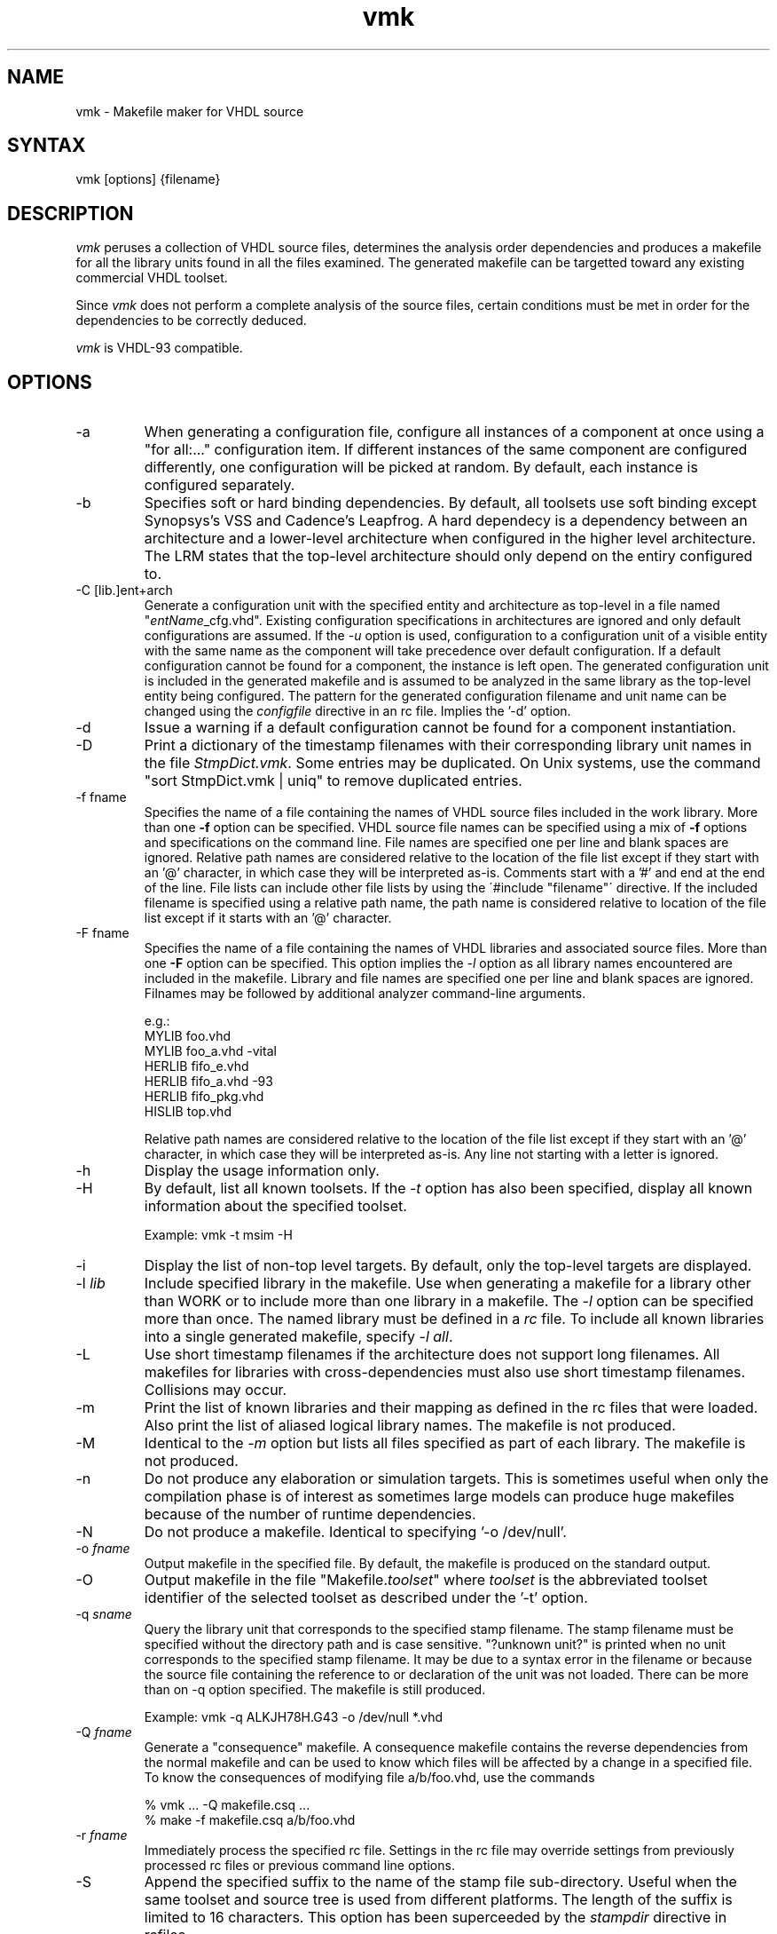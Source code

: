 .TH vmk 1

.SH NAME
vmk - Makefile maker for VHDL source

.SH SYNTAX
vmk [options] {filename}

.SH DESCRIPTION
\fIvmk\fP peruses a collection of VHDL source files,
determines the analysis order dependencies
and produces a makefile for all the library units found in
all the files examined.
The generated makefile can be targetted toward any existing
commercial VHDL toolset.
.LP
Since \fIvmk\fP does not perform a complete analysis of the source files,
certain conditions must be met in order for the dependencies to be
correctly deduced.
.LP
\fIvmk\fP is VHDL-93 compatible.

.SH OPTIONS
.\"
.IP -a
When generating a configuration file, configure all instances of a
component at once using a "for all:..." configuration item.  If
different instances of the same component are configured differently,
one configuration will be picked at random.  By default, each instance
is configured separately.
.\"
.IP -b soft|hard
Specifies soft or hard binding dependencies.
By default, all toolsets use soft binding except Synopsys's VSS
and Cadence's Leapfrog.
A hard dependecy is a dependency between an architecture and
a lower-level architecture when configured in the higher
level architecture.
The LRM states that the top-level architecture should only
depend on the entiry configured to.
.\"
.IP "-C [lib.]ent+arch"
Generate a configuration unit with the specified entity and
architecture as top-level in a file named "\fIentName\fP_cfg.vhd".
Existing configuration specifications in architectures are ignored and
only default configurations are assumed.  If the \fI-u\fP option is
used, configuration to a configuration unit of a visible entity with
the same name as the component will take precedence over default
configuration.  If a default configuration cannot be found for a
component, the instance is left open.  The generated configuration
unit is included in the generated makefile and is assumed to be
analyzed in the same library as the top-level entity being configured.
The pattern for the generated configuration filename and unit name can
be changed using the \fIconfigfile\fP directive in an rc file.
Implies the '-d' option.
.\"
.IP "-d"
Issue a warning if a default configuration cannot be found
for a component instantiation.
.\"
.IP "-D"
Print a dictionary of the timestamp filenames with their corresponding
library unit names in the file \fIStmpDict.vmk\fP.
Some entries may be duplicated.
On Unix systems, use the command "sort StmpDict.vmk | uniq" to
remove duplicated entries.
.\"
.IP "-f fname"
Specifies the name of a file containing the names of VHDL source files
included in the work library.
More than one \fB-f\fP option can be specified.
VHDL source file names can be specified using a mix of \fB-f\fP options
and specifications on the command line.
File names are specified one per line and blank spaces are ignored.
Relative path names are considered relative to the location of the file list
except if they start with an '@' character, in which case they will
be interpreted as-is.
Comments start with a '#' and end at the end of the line.
File lists can include other file lists by using the
\'#include "filename"\' directive.
If the included filename is specified using a relative path name,
the path name is considered relative to location of the file list
except if it starts with an '@' character.
.\"
.IP "-F fname"
Specifies the name of a file containing the names of VHDL libraries
and associated source files.
More than one \fB-F\fP option can be specified.
This option implies the \fI-l\fP option
as all library names encountered are included in the makefile.
Library and file names are specified one per line and blank spaces are ignored.
Filnames may be followed by additional analyzer command-line arguments.
.sp
e.g.:
.nf
          MYLIB   foo.vhd
          MYLIB   foo_a.vhd       -vital
          HERLIB  fifo_e.vhd
          HERLIB  fifo_a.vhd      -93
          HERLIB  fifo_pkg.vhd
          HISLIB  top.vhd
.fi
.sp
Relative path names are considered relative to the location of the file list
except if they start with an '@' character, in which case they will
be interpreted as-is.
Any line not starting with a letter is ignored.
.\"
.IP "-h"
Display the usage information only.
.\"
.IP "-H"
By default, list all known toolsets.
If the \fI-t\fP option has also been specified,
display all known information about the specified toolset.
.sp
Example: vmk -t msim -H
.\"
.IP "-i"
Display the list of non-top level targets.
By default, only the top-level targets are displayed.
.\"
.IP "-l \fIlib\fP"
Include specified library in the makefile.
Use when generating a makefile for a library other than WORK
or to include more than one library in a makefile.
The \fI-l\fP option can be specified more than once.
The named library must be defined in a \fIrc\fP file.
To include all known libraries into a single generated makefile,
specify \fI-l all\fP.
\"
.IP "-L"
Use short timestamp filenames
if the architecture does not support long filenames.
All makefiles for libraries with cross-dependencies
must also use short timestamp filenames.
Collisions may occur.
.\"
.IP -m
Print the list of known libraries and their mapping as defined
in the rc files that were loaded.
Also print the list of aliased logical library names.
The makefile is not produced.
.\"
.IP -M
Identical to the \fI-m\fP option but lists
all files specified as part of each library.
The makefile is not produced.
.\"
.IP -n
Do not produce any elaboration or simulation targets.
This is sometimes useful when only the compilation phase is
of interest as sometimes large models can produce huge makefiles
because of the number of runtime dependencies.
.\"
.IP -N
Do not produce a makefile.
Identical to specifying '-o /dev/null'.
.\"
.IP "-o \fIfname\fP"
Output makefile in the specified file.
By default, the makefile is produced on the standard output.
.\"
.IP "-O"
Output makefile in the file "Makefile.\fItoolset\fP" where \fItoolset\fP
is the abbreviated toolset identifier of the selected toolset as described
under the '-t' option.
.\"
.IP "-q \fIsname\fP"
Query the library unit that corresponds to the specified stamp filename.
The stamp filename must be specified without the directory path and is
case sensitive.
"?unknown unit?" is printed when no unit corresponds to the specified stamp
filename.
It may be due to a syntax error in the filename or because the source
file containing the reference to or declaration of the unit was not
loaded.
There can be more than on -q option specified.
The makefile is still produced.
.RS
.LP
Example: vmk -q ALKJH78H.G43 -o /dev/null *.vhd
.RE
.\"
.IP "-Q \fIfname\fP"
Generate a "consequence" makefile.
A consequence makefile contains the reverse dependencies
from the normal makefile and can be used to know
which files will be affected by a change in a specified file.
To know the consequences of modifying file a/b/foo.vhd,
use the commands
.RS
.LP
.nf
% vmk ... -Q makefile.csq ...
% make -f makefile.csq a/b/foo.vhd
.fi
.RE
.\"
.IP "-r \fIfname\fP"
Immediately process the specified rc file.  Settings in the rc file
may override settings from previously processed rc files or previous
command line options.
.\"
.IP -S \fIsuffix\fP
Append the specified suffix to the name of the stamp file sub-directory.
Useful when the same toolset and source tree is used from different platforms.
The length of the suffix is limited to 16 characters.
This option has been superceeded by the \fIstampdir\fP directive
in rcfiles.
.\"
.IP "-t \fItoolset\fP"
Deduce dependencies and analysis commands for the specified toolset.
Predefined toolsets are:
.RS
.IP dc
Synopsys Design Compiler
.IP dx
Dasix
.IP iks
Ikos Voyager
.IP lf
LeapFrog
.IP m1076
Mentor System 1076
.IP msim
ModelSim for Unix
.IP mtu
Model Technology for Unix
.IP mtw
Model Technology for Windows
.IP nc
NC-VHDL (Inca)
.IP qck
Mentor QuickVHDL
.IP qh
Mentor QuickHDL
.IP rr
Racal-Redac
.IP sc
Synopsys Scirocco
.IP vl
ViewLogic
.IP vas
Vantage Analysis Spreadsheet
.IP vss
Synopsys VSS
.IP vul
Veda's Vulcan
.IP xl
VHDL-XL
.RE
.IP
A different timestamp directory is used for each toolset
so more than one can be used in parallel on the same source files.
This option replaces all previously specified commands and options
with the default commands and options for the specified toolset.
\"
.IP "-T"
Consider all architectures and configurations as potential top-level units.
By default, only architectures and configurations of port-less entities
are considered as potential top-level units.
.\"
.IP -u
When generating a configuration unit, configure to configuration units
of entities when possible.  By default, only default configurations to
architectures of entities are used.
.\"
.IP -v
Display version number and licensing information only.
The makefile is not produced.
.\"
.IP -V
Infer unknown references as references to Verilog modules.
The toolset used must have a verilog command defined.
.\"
.IP "-w \fIlibrary\fP"
Declare the logical library to be another name for the WORK library.
This option is required to properly identify all dependencies
if the explicit library logical name is used instead of 'WORK'
in the VHDL source files. For example:
.sp
.nf
library CHIP;
use CHIP.PKG.all;
.fi
.sp
The option '-w CHIP' is required if 'CHIP' is the current working library.
This option is also required if the '%w' or '%W' placeholder is used
in the user-specified commands or stamp directory.

.SH RC FILES
Configuration files can be used to provide run-time information to
\fIvmk\fP.  Before processing the command-line options, \fIvmk\fP
looks for and processes 3 rc files in the following order: the file
specified in the VMKRC environment variable, the file \fI.vmkrc\fP in
the user's home directory (as specified by the HOME environment
variable) and the file \fI.vmkrc\fP in the current working directory.
.LP
In the event of conflicting configuration settings in rc files,
the setting from the last rc file read takes precedence.
Settings from the command line override any setting from rc files.
.LP
The rc files are free-format files with blank-separated keywords.
Keywords containing blank spaces can be enclosed between double quotes.
Double quotes can be included in quoted keywords by doubling them.
.ce 1
e.g. "keyword with a quote "" and spaces".
.LP
If pathnames are specified as relative, they will be interpreted
as relative to the location of the rc file containing the
specification and corrected to reflect the current working
directory
e.g. file "../foo" specified in rc file ../.vmkrc will
be corrected to "../../foo".
The relocation of relative pathnames can be prevented by prepending
an '@' at the start of the pathname which will be taken as-is.
e.g. file "@../foo" specified in rc file ../.vmkrc will
be interpreted as "../foo".
.LP
Specified pathnames can contain environment variables.
Environment variables to be replaced are denoted by a '$' and may
be optionally enclosed between "{}" if they 
are not delimited by a non-alphanumeric character.
Two specify a single '$', escape it by using '$$'. e.g.:
.ce 3
$VMKHOME/lib/vmkrc
/home/${MOUNT_POINT}a1/here
/the/dollar$$sign/is/escaped
.LP
The recognized directives are:

.IP "toolset <toolset>"
Specify the toolset to use to deduce dependencies and analysis commands.
Currently, the following <toolset> are predefined:
.RS
.IP dasix
Dasix
.IP dc_shell
Synopsys Design Compiler
.IP leapfrog
LeapFrog
.IP modelsim
ModelSim for Unix
.IP inca
NC-VHDL (Inca)
.IP racal-redac
Racal-Redac
.IP viewlogic
ViewLogic
.IP vantage
Vantage Analysis Spreadsheet
.IP scirocco
Synopsys Scirocco
.IP synopsys
Synopsys VSS
.IP system1076
Mentor System 1076
.IP quickvhdl
Mentor QuickVHDL
.IP quickhdl
Mentor QuickHDL
.IP vhdl-xl
VHDL-XL
.IP voyager
Ikos Voyager
.IP vulcan
Veda's vulcan
.RE
This directive replaces all previously specified commands and options
with the default commands and options for the specified toolset.
See the \fItooldef\fP directive to define or replace the definition
of a toolset.

.IP "tooldef <fullname> <abbrev> <descr> hard|soft \\ "
.nf
<analyze-in-work-command> \\
[<verilog-in-work-command>] \\
[<elab-arch-in-work-command> <elab-conf-in-work-command>] \\
<sim-arch-in-work-command> <sim-conf-in-work-command> \\
<analyze-in-lib-command> \\
[<verilog-in-lib-command>] \\
[<elab-arch-in-lib-command> <elab-conf-in-lib-command>] \\
<sim-arch-in-lib-command> <sim-conf-in-lib-command>"
.fi
.sp
Define a new toolset with default VHDL analysis, verilog (optional),
elaboration (optional) and simulation commands.
\fIfullname\fP is the toolset identifier used in the \fItoolset\fP directive.
If the specified fullname is the same as a previously defined toolset,
the new toolset hides the previously defined one.
\fIabbrev\fP is the toolset identifier used in the \fI-t\fP option.
If the specified abbreviation is the same as a previously defined toolset,
the new toolset hides the previously defined one.
\fIdescr\fP is the toolset description given by the \fI-H\fP option.
See the \fIbinding\fP directive for a description of \fIhard\fP
and \fIsoft\fP. This value should usually be \fIsoft\fP.
The "in-work" commands are the command used in single-library mode.
The "in-lib" commands are the commands used in multi-library mode
and MUST contain a '%w' or '%W' placeholder.
See the \fIanalyze\fP, \fIverilog\fP,
\fIelaborate\fP and \fIsimulate\fP directives
for a description of the command format.
\fBDo not forget to quote commands and descriptions if they contain
white spaces\fP.
.sp
For example, the directive describing the ModelSim toolset would
be specified as follow:
.sp
.nf
tooldef modelsim msim "Model Technology's ModelSim" soft \\
    "vcom -explicit $(ANAFLAGS) %f" \\
    "vlog $(VLOGFLAGS) %p%m.v" \\
    "echo \\"run -all;quit\\" | vsim -c $(SIMFLAGS) %e %a" \\
    "echo \\"run -all;quit\\" | vsim -c $(SIMFLAGS) %c") \\
    "vcom -work %w $(ANAFLAGS) %f" \\
    "vlog -work %w $(VLOGFLAGS) %p%m.v" \\
    "echo \\"run -all;quit\\" | vsim -c -lib %w $(SIMFLAGS) %e %a" \\
    "echo \\"run -all;quit\\" | vsim -c -lib %w $(SIMFLAGS) %c"
    
.fi

.IP "preprocess <command>"
Specify a command to use to preprocess all source files,
before parsing them to determine dependencies,
replacing any instance of '%f' with the name of the file to be preprocessed
and '%%' with a single '%' character.
The analysis command should perform a similar preprocessing.
By default, no preprocessing is done.
.sp
Example: preprocess "cpp -E %f | egrep -v \\^\\#"

.IP "analyze <command>"
Replace the command used to analyze all VHDL source files in
the currently selected toolset with the specified command.
When used, any instance of
\'%f' is replaced with the name of the file to be analyzed,
\'%w' is replaced with the lowercase name of the current working
library as specified by a single '-w' option,
\'%W' is replaced with the uppercase name of the current working
library as specified by a single '-w' option,
and '%%' is replaced with a single '%' character.
.sp
Example: analyze "vcom -explicit -93 $(VCOM_FLAGS) %f"

.IP "verilog <command>"
Replace the command used to compile all Verilog source files in
the currently selected toolset with the specified command.
When used, any instance of
\'%p' is replaced with the path to the library containing the source code
including a final '/',
\'%m' is replaced with the lowercase name of the module to be analyzed,
\'%M' is replaced with the uppercase name of the module to be analyzed,
\'%w' is replaced with the lowercase name of the current working
library as specified by a single '-w' option,
\'%W' is replaced with the uppercase name of the current working
library as specified by a single '-w' option,
and '%%' is replaced with a single '%' character.
.sp
Example: verilog "vlog $(VLOGFLAGS) %p%M.v"

.IP "elaborate architecture <command>"
Replace the command used to elaborate an architecture
in the currently selected toolset with the specified command.
When used, any instance of
\'%w' is replaced with the lowercase name of the current working library,
\'%W' is replaced with the uppercase name of the current working library,
\'%e' is replaced with the name of the entity to be elaborated,
\'%a' is replaced with the name of the architecture to be elaborated
and '%%' is replaced with a single '%' character.
This directive is only applicable if you the toolset you are using
requires an explicit elaboration phase.
.sp
Example: elaborate architecture "ev %e:%a"

.IP "elaborate configuration <command>"
Replace the command used to elaborate a configuration
in the currently selected toolset with the specified command.
When used, any instance of
\'%w' is replaced with the lowercase name of the current working library,
\'%W' is replaced with the uppercase name of the current working library,
\'%c' is replaced with the name of the configuration to be elaborated,
and '%%' is replaced with a single '%' character.
This directive is only applicable if you the toolset you are using
requires an explicit elaboration phase.
.sp
Example: elaborate configuration "ev %c"

.IP "simulate architecture <command>"
Replace the command used to simulate an architecture
in the currently selected toolset with the specified command.
When used, any instance of
\'%w' is replaced with the lowercase name of the current working library,
\'%W' is replaced with the uppercase name of the current working library,
\'%e' is replaced with the name of the entity to be simulated,
\'%a' is replaced with the name of the architecture to be simulated
and '%%' is replaced with a single '%' character.
.sp
Example: simulate architecture "sim_script %e %a"

.IP "simulate configuration <command>"
Replace the command used to simulate a configuration
in the currently selected toolset with the specified command.
When used, any instance of
\'%w' is replaced with the lowercase name of the current working library,
\'%W' is replaced with the uppercase name of the current working library,
\'%c' is replaced with the name of the configuration to be simulated,
and '%%' is replaced with a single '%' character.
.sp
Example: simulate configuration "runsim -l %c.log %c"

.IP "vmkrc <filename>"
Specifies the name of another rc file to read.
The specified file is read immediately.

.IP "header <filename>"
Specifies the name of the file to use as the header of the makefile.
Used to specify standard usage, copyright, RCS, or SCCS notices.

.IP "include1 <filename>"
Specifies the name of the file to include at the very top of the makefile.
Used to specify a default target or macros.
.IP "include2 <filename>"
Specifies the name of the file to include at before the dependency rules
in the makefile.
Used to redefine macros or add targets.
.IP "include3 <filename>"
Specifies the name of the file to include at the very end of the makefile.
Used to add additional rules to the makefile.

.IP "library <name> <directory> [pattern]"
Specifies the directory that contains the files for the units in
a VHDL logical library and the pattern for the source files.
The pattern for the source file is relative to the library path
and defaults to '*.vhd'.
The name of the VHDL logical library is not case-sensitive.
If a library is not included in a makefile,
\fIvmk\fP must have been used to build the units in that library.
.sp
Example: library MYLIB ../mylib "rtl/*.vhd rams/*.vhd"

.IP "alias <alias> <library>"
Declare the specified logical name as being another name for the
specified logical library library.

.IP "work <library>"
Declare the specified logical library as being another name for the
WORK library.
Ignored if multiple libraries are included in the makefile.

.IP "bindings soft | hard"
Specifies soft or hard binding dependencies.
By default, all toolsets use soft binding except Synopsys's VSS
and Cadence's Leapfrog and NC-VHDL.

.IP "xrefieee on | off"
Specifies if any dependencies to library units in the IEEE library
will be included in the Makefile or not.
By default, dependencies into the IEEE library are ignored.
If included, the IEEE library must also be maintained using VMK.

.IP "shortnames"
Same as -L option.

.IP "stampdir pattern"
Specifies the pattern to be used for the timestamp directory name,
replacing any instance of '%t' with the abbreviated toolset name,
replacing any instance of '%w' with the lowercase name of the current working
library as specified by a single '-w' option,
replacing any instance of '%W' with the uppercase name of the current working
library as specified by a single '-w' option,
and '%%' with a single '%' character.
\fBIt is important that each library has its own stamp directory\fP.
If no '%w' or '%W' marker is specified in the pattern,
".%w" will be implicitely appended.
The path leading to the stamp directory must already exist
and be writeable by the user.
Defaults to ".stamps.%w.%t".

.IP "configfile <filepattern> [unitpattern]"

Specify the pattern to use to infer the name of the file
containing a generated configuration unit,
replacing any instance of
\'%e' with the lowercase name of the entity,
\'%E' with the uppercase name of the entity,
\'%a' with the lowercase name of the architecture,
\'%A' with the uppercase name of the architecture, and '%%' with a
single '%' character.  Overrides the default pattern "%e_cfg.vhd".

Can optionally specify the pattern to use to infer the name of
a generated configuration unit,
replacing any instance of
\'%e' with the lowercase name of the entity,
\'%E' with the uppercase name of the entity,
\'%a' with the lowercase name of the architecture,
\'%A' with the uppercase name of the architecture, and '%%' with a
single '%' character.  Overrides the default pattern "%e_%a_cfg".

.sp
Example: configfile %e-%a.Config.vhd config_%E_to_%a

.SH META COMMENTS
\fIvmk\fP supports meta-comments to provide overrides on a per-file basis.
\fIvmk\fP's meta-comments start with "-- vmk: " and can be located
anywhere in the file (although it is recommended that they be located
at or near to top of the file).
.LP
The following directives can be specified in meta-comments:
.IP "<toolset> analyze <analyze command>
This directive is similar to the "analyze" directive in the rc file.
It overrides the command used to analyze the file for the specified
toolset, replacing instances of '%f' with the file name.
The toolset specifier is the same as in the "toolset" directive
in rc files
and must be separated from the "analyze" keyword by a single space.
The command must not be quoted, even if it includes spaces.
.sp
e.g. -- vmk: modelsim analyze   vcom -93 -explicit %f
.LP
Any unrecognized directive is ignored and no error message is produced.

.SH BINDINGS
When an instanitated component is configured to an entity/architecture
pair within the instantiating architecture using a configuration
statement such as:
.sp
.nf
	for all:C use entity LIB.ENT(ARCH);
.fi
.LP
If bindings are soft, the instantiating architecture will not need to
be re-analyzed if the architecture the instantiated components are
bound to has been re-analyzed more recently. If bindings are hard, the
instantiating architecture will need to be re-analyzed.
.LP
Most toolsets use soft bindings which is the least restrictive; but
a few of them, such as Synopsys's VSS and Cadence's Leapfrog and NC_VHDL,
use hard bindings by default.

.SH RESTRICTIONS
The following conditions must be met for \fIvmk\fP to correctly
identify dependencies:

.IP -
When generating a makefile for the WORK library only,
the files containing all the units in library WORK
(and only the units in library work) must be loaded.
Typically, one would keep all the files pertaining to a single library
in individual directories.

.IP -
Fully qualified names are required for accessing library unit names not
in a library included in the makefile.
If the option \fI-l MYLIB\fP is not used,
the first example below will not work but the second will.
.nf


		library MYLIB;
		use MYLIB.all;
		...
			... use entity MYENT;



		library MYLIB;
			... use entity MYLIB.MYENT;
.fi

.IP -
Architectures must be in the same library as the
entity they specify/configure.

.IP -
Component instantiations must have at least one generic or port binding.

.SH ENVIRONMENT VARIABLES
The following environment variables are used by vmk:
.IP VMKRC
Specifies the pathname of an rc file to load first.
Other rc files can be explicitely loaded by using the '-r' option
or the 'vmkrc' directive in an rc file.

.SH AUTHOR
.nf
Janick Bergeron, <janick@bergeron.com>
(c) Copyright 1996-2007, Janick Bergeron
    Distributed under Apache V2.0 License
.fi

